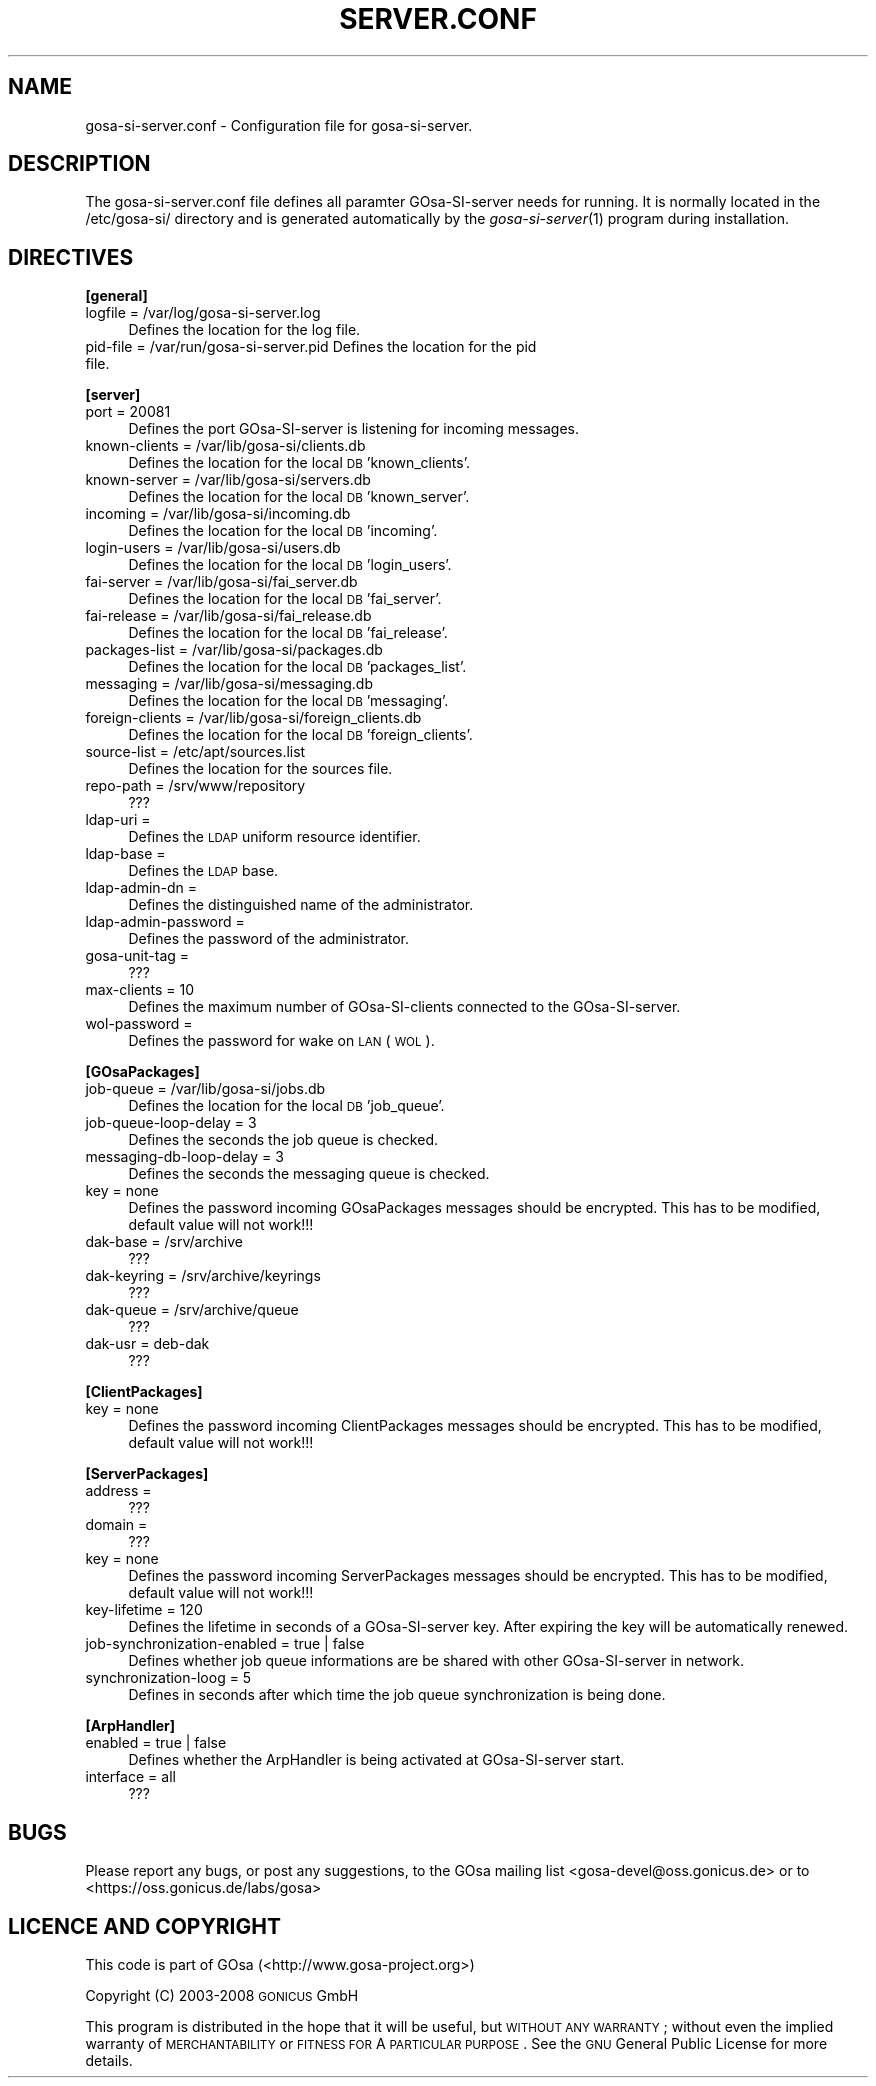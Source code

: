 .\" Automatically generated by Pod::Man 2.16 (Pod::Simple 3.07)
.\"
.\" Standard preamble:
.\" ========================================================================
.de Sh \" Subsection heading
.br
.if t .Sp
.ne 5
.PP
\fB\\$1\fR
.PP
..
.de Sp \" Vertical space (when we can't use .PP)
.if t .sp .5v
.if n .sp
..
.de Vb \" Begin verbatim text
.ft CW
.nf
.ne \\$1
..
.de Ve \" End verbatim text
.ft R
.fi
..
.\" Set up some character translations and predefined strings.  \*(-- will
.\" give an unbreakable dash, \*(PI will give pi, \*(L" will give a left
.\" double quote, and \*(R" will give a right double quote.  \*(C+ will
.\" give a nicer C++.  Capital omega is used to do unbreakable dashes and
.\" therefore won't be available.  \*(C` and \*(C' expand to `' in nroff,
.\" nothing in troff, for use with C<>.
.tr \(*W-
.ds C+ C\v'-.1v'\h'-1p'\s-2+\h'-1p'+\s0\v'.1v'\h'-1p'
.ie n \{\
.    ds -- \(*W-
.    ds PI pi
.    if (\n(.H=4u)&(1m=24u) .ds -- \(*W\h'-12u'\(*W\h'-12u'-\" diablo 10 pitch
.    if (\n(.H=4u)&(1m=20u) .ds -- \(*W\h'-12u'\(*W\h'-8u'-\"  diablo 12 pitch
.    ds L" ""
.    ds R" ""
.    ds C` ""
.    ds C' ""
'br\}
.el\{\
.    ds -- \|\(em\|
.    ds PI \(*p
.    ds L" ``
.    ds R" ''
'br\}
.\"
.\" Escape single quotes in literal strings from groff's Unicode transform.
.ie \n(.g .ds Aq \(aq
.el       .ds Aq '
.\"
.\" If the F register is turned on, we'll generate index entries on stderr for
.\" titles (.TH), headers (.SH), subsections (.Sh), items (.Ip), and index
.\" entries marked with X<> in POD.  Of course, you'll have to process the
.\" output yourself in some meaningful fashion.
.ie \nF \{\
.    de IX
.    tm Index:\\$1\t\\n%\t"\\$2"
..
.    nr % 0
.    rr F
.\}
.el \{\
.    de IX
..
.\}
.\"
.\" Accent mark definitions (@(#)ms.acc 1.5 88/02/08 SMI; from UCB 4.2).
.\" Fear.  Run.  Save yourself.  No user-serviceable parts.
.    \" fudge factors for nroff and troff
.if n \{\
.    ds #H 0
.    ds #V .8m
.    ds #F .3m
.    ds #[ \f1
.    ds #] \fP
.\}
.if t \{\
.    ds #H ((1u-(\\\\n(.fu%2u))*.13m)
.    ds #V .6m
.    ds #F 0
.    ds #[ \&
.    ds #] \&
.\}
.    \" simple accents for nroff and troff
.if n \{\
.    ds ' \&
.    ds ` \&
.    ds ^ \&
.    ds , \&
.    ds ~ ~
.    ds /
.\}
.if t \{\
.    ds ' \\k:\h'-(\\n(.wu*8/10-\*(#H)'\'\h"|\\n:u"
.    ds ` \\k:\h'-(\\n(.wu*8/10-\*(#H)'\`\h'|\\n:u'
.    ds ^ \\k:\h'-(\\n(.wu*10/11-\*(#H)'^\h'|\\n:u'
.    ds , \\k:\h'-(\\n(.wu*8/10)',\h'|\\n:u'
.    ds ~ \\k:\h'-(\\n(.wu-\*(#H-.1m)'~\h'|\\n:u'
.    ds / \\k:\h'-(\\n(.wu*8/10-\*(#H)'\z\(sl\h'|\\n:u'
.\}
.    \" troff and (daisy-wheel) nroff accents
.ds : \\k:\h'-(\\n(.wu*8/10-\*(#H+.1m+\*(#F)'\v'-\*(#V'\z.\h'.2m+\*(#F'.\h'|\\n:u'\v'\*(#V'
.ds 8 \h'\*(#H'\(*b\h'-\*(#H'
.ds o \\k:\h'-(\\n(.wu+\w'\(de'u-\*(#H)/2u'\v'-.3n'\*(#[\z\(de\v'.3n'\h'|\\n:u'\*(#]
.ds d- \h'\*(#H'\(pd\h'-\w'~'u'\v'-.25m'\f2\(hy\fP\v'.25m'\h'-\*(#H'
.ds D- D\\k:\h'-\w'D'u'\v'-.11m'\z\(hy\v'.11m'\h'|\\n:u'
.ds th \*(#[\v'.3m'\s+1I\s-1\v'-.3m'\h'-(\w'I'u*2/3)'\s-1o\s+1\*(#]
.ds Th \*(#[\s+2I\s-2\h'-\w'I'u*3/5'\v'-.3m'o\v'.3m'\*(#]
.ds ae a\h'-(\w'a'u*4/10)'e
.ds Ae A\h'-(\w'A'u*4/10)'E
.    \" corrections for vroff
.if v .ds ~ \\k:\h'-(\\n(.wu*9/10-\*(#H)'\s-2\u~\d\s+2\h'|\\n:u'
.if v .ds ^ \\k:\h'-(\\n(.wu*10/11-\*(#H)'\v'-.4m'^\v'.4m'\h'|\\n:u'
.    \" for low resolution devices (crt and lpr)
.if \n(.H>23 .if \n(.V>19 \
\{\
.    ds : e
.    ds 8 ss
.    ds o a
.    ds d- d\h'-1'\(ga
.    ds D- D\h'-1'\(hy
.    ds th \o'bp'
.    ds Th \o'LP'
.    ds ae ae
.    ds Ae AE
.\}
.rm #[ #] #H #V #F C
.\" ========================================================================
.\"
.IX Title "SERVER.CONF 5"
.TH SERVER.CONF 5 "2008-07-31" "gosa-si-server" " "
.\" For nroff, turn off justification.  Always turn off hyphenation; it makes
.\" way too many mistakes in technical documents.
.if n .ad l
.nh
.SH "NAME"
gosa\-si\-server.conf \- Configuration file for gosa\-si\-server.
.SH "DESCRIPTION"
.IX Header "DESCRIPTION"
The gosa\-si\-server.conf file defines all paramter GOsa-SI-server needs for running. It is normally located in the /etc/gosa\-si/ directory and is generated automatically by the \fIgosa\-si\-server\fR\|(1) program during installation.
.SH "DIRECTIVES"
.IX Header "DIRECTIVES"
.Sh "[general]"
.IX Subsection "[general]"
.IP "logfile = /var/log/gosa\-si\-server.log" 4
.IX Item "logfile = /var/log/gosa-si-server.log"
Defines the location for the log file.
.IP "pid-file = /var/run/gosa\-si\-server.pid Defines the location for the pid file." 4
.IX Item "pid-file = /var/run/gosa-si-server.pid Defines the location for the pid file."
.Sh "[server]"
.IX Subsection "[server]"
.PD 0
.IP "port = 20081" 4
.IX Item "port = 20081"
.PD
Defines the port GOsa-SI-server is listening for incoming messages.
.IP "known-clients = /var/lib/gosa\-si/clients.db" 4
.IX Item "known-clients = /var/lib/gosa-si/clients.db"
Defines the location for the local \s-1DB\s0 'known_clients'.
.IP "known-server = /var/lib/gosa\-si/servers.db" 4
.IX Item "known-server = /var/lib/gosa-si/servers.db"
Defines the location for the local \s-1DB\s0 'known_server'.
.IP "incoming = /var/lib/gosa\-si/incoming.db" 4
.IX Item "incoming = /var/lib/gosa-si/incoming.db"
Defines the location for the local \s-1DB\s0 'incoming'.
.IP "login-users = /var/lib/gosa\-si/users.db" 4
.IX Item "login-users = /var/lib/gosa-si/users.db"
Defines the location for the local \s-1DB\s0 'login_users'.
.IP "fai-server = /var/lib/gosa\-si/fai_server.db" 4
.IX Item "fai-server = /var/lib/gosa-si/fai_server.db"
Defines the location for the local \s-1DB\s0 'fai_server'.
.IP "fai-release = /var/lib/gosa\-si/fai_release.db" 4
.IX Item "fai-release = /var/lib/gosa-si/fai_release.db"
Defines the location for the local \s-1DB\s0 'fai_release'.
.IP "packages-list = /var/lib/gosa\-si/packages.db" 4
.IX Item "packages-list = /var/lib/gosa-si/packages.db"
Defines the location for the local \s-1DB\s0 'packages_list'.
.IP "messaging = /var/lib/gosa\-si/messaging.db" 4
.IX Item "messaging = /var/lib/gosa-si/messaging.db"
Defines the location for the local \s-1DB\s0 'messaging'.
.IP "foreign-clients = /var/lib/gosa\-si/foreign_clients.db" 4
.IX Item "foreign-clients = /var/lib/gosa-si/foreign_clients.db"
Defines the location for the local \s-1DB\s0 'foreign_clients'.
.IP "source-list = /etc/apt/sources.list" 4
.IX Item "source-list = /etc/apt/sources.list"
Defines the location for the sources file.
.IP "repo-path = /srv/www/repository" 4
.IX Item "repo-path = /srv/www/repository"
???
.IP "ldap-uri =" 4
.IX Item "ldap-uri ="
Defines the \s-1LDAP\s0 uniform resource identifier.
.IP "ldap-base =" 4
.IX Item "ldap-base ="
Defines the \s-1LDAP\s0 base.
.IP "ldap-admin-dn =" 4
.IX Item "ldap-admin-dn ="
Defines the distinguished name of the administrator.
.IP "ldap-admin-password =" 4
.IX Item "ldap-admin-password ="
Defines the password of the administrator.
.IP "gosa-unit-tag =" 4
.IX Item "gosa-unit-tag ="
???
.IP "max-clients = 10" 4
.IX Item "max-clients = 10"
Defines the maximum number of GOsa-SI-clients connected to the GOsa-SI-server.
.IP "wol-password =" 4
.IX Item "wol-password ="
Defines the password for wake on \s-1LAN\s0 (\s-1WOL\s0).
.Sh "[GOsaPackages]"
.IX Subsection "[GOsaPackages]"
.IP "job-queue = /var/lib/gosa\-si/jobs.db" 4
.IX Item "job-queue = /var/lib/gosa-si/jobs.db"
Defines the location for the local \s-1DB\s0 'job_queue'.
.IP "job-queue-loop-delay = 3" 4
.IX Item "job-queue-loop-delay = 3"
Defines the seconds the job queue is checked.
.IP "messaging-db-loop-delay = 3" 4
.IX Item "messaging-db-loop-delay = 3"
Defines the seconds the messaging queue is checked.
.IP "key = none" 4
.IX Item "key = none"
Defines the password incoming GOsaPackages messages should be encrypted. This has to be modified, default value will not work!!!
.IP "dak-base = /srv/archive" 4
.IX Item "dak-base = /srv/archive"
???
.IP "dak-keyring = /srv/archive/keyrings" 4
.IX Item "dak-keyring = /srv/archive/keyrings"
???
.IP "dak-queue = /srv/archive/queue" 4
.IX Item "dak-queue = /srv/archive/queue"
???
.IP "dak-usr = deb-dak" 4
.IX Item "dak-usr = deb-dak"
???
.Sh "[ClientPackages]"
.IX Subsection "[ClientPackages]"
.IP "key = none" 4
.IX Item "key = none"
Defines the password incoming ClientPackages messages should be encrypted. This has to be modified, default value will not work!!!
.Sh "[ServerPackages]"
.IX Subsection "[ServerPackages]"
.IP "address =" 4
.IX Item "address ="
???
.IP "domain =" 4
.IX Item "domain ="
???
.IP "key = none" 4
.IX Item "key = none"
Defines the password incoming ServerPackages messages should be encrypted. This has to be modified, default value will not work!!!
.IP "key-lifetime = 120" 4
.IX Item "key-lifetime = 120"
Defines the lifetime in seconds of a GOsa-SI-server key. After expiring the key will be automatically renewed.
.IP "job-synchronization-enabled = true | false" 4
.IX Item "job-synchronization-enabled = true | false"
Defines whether job queue informations are be shared with other GOsa-SI-server in network.
.IP "synchronization-loog = 5" 4
.IX Item "synchronization-loog = 5"
Defines in seconds after which time the job queue synchronization is being done.
.Sh "[ArpHandler]"
.IX Subsection "[ArpHandler]"
.IP "enabled = true | false" 4
.IX Item "enabled = true | false"
Defines whether the ArpHandler is being activated at GOsa-SI-server start.
.IP "interface = all" 4
.IX Item "interface = all"
???
.SH "BUGS"
.IX Header "BUGS"
Please report any bugs, or post any suggestions, to the GOsa mailing list <gosa\-devel@oss.gonicus.de> or to <https://oss.gonicus.de/labs/gosa>
.SH "LICENCE AND COPYRIGHT"
.IX Header "LICENCE AND COPYRIGHT"
This code is part of GOsa (<http://www.gosa\-project.org>)
.PP
Copyright (C) 2003\-2008 \s-1GONICUS\s0 GmbH
.PP
This program is distributed in the hope that it will be useful,
but \s-1WITHOUT\s0 \s-1ANY\s0 \s-1WARRANTY\s0; without even the implied warranty of
\&\s-1MERCHANTABILITY\s0 or \s-1FITNESS\s0 \s-1FOR\s0 A \s-1PARTICULAR\s0 \s-1PURPOSE\s0.  See the
\&\s-1GNU\s0 General Public License for more details.

